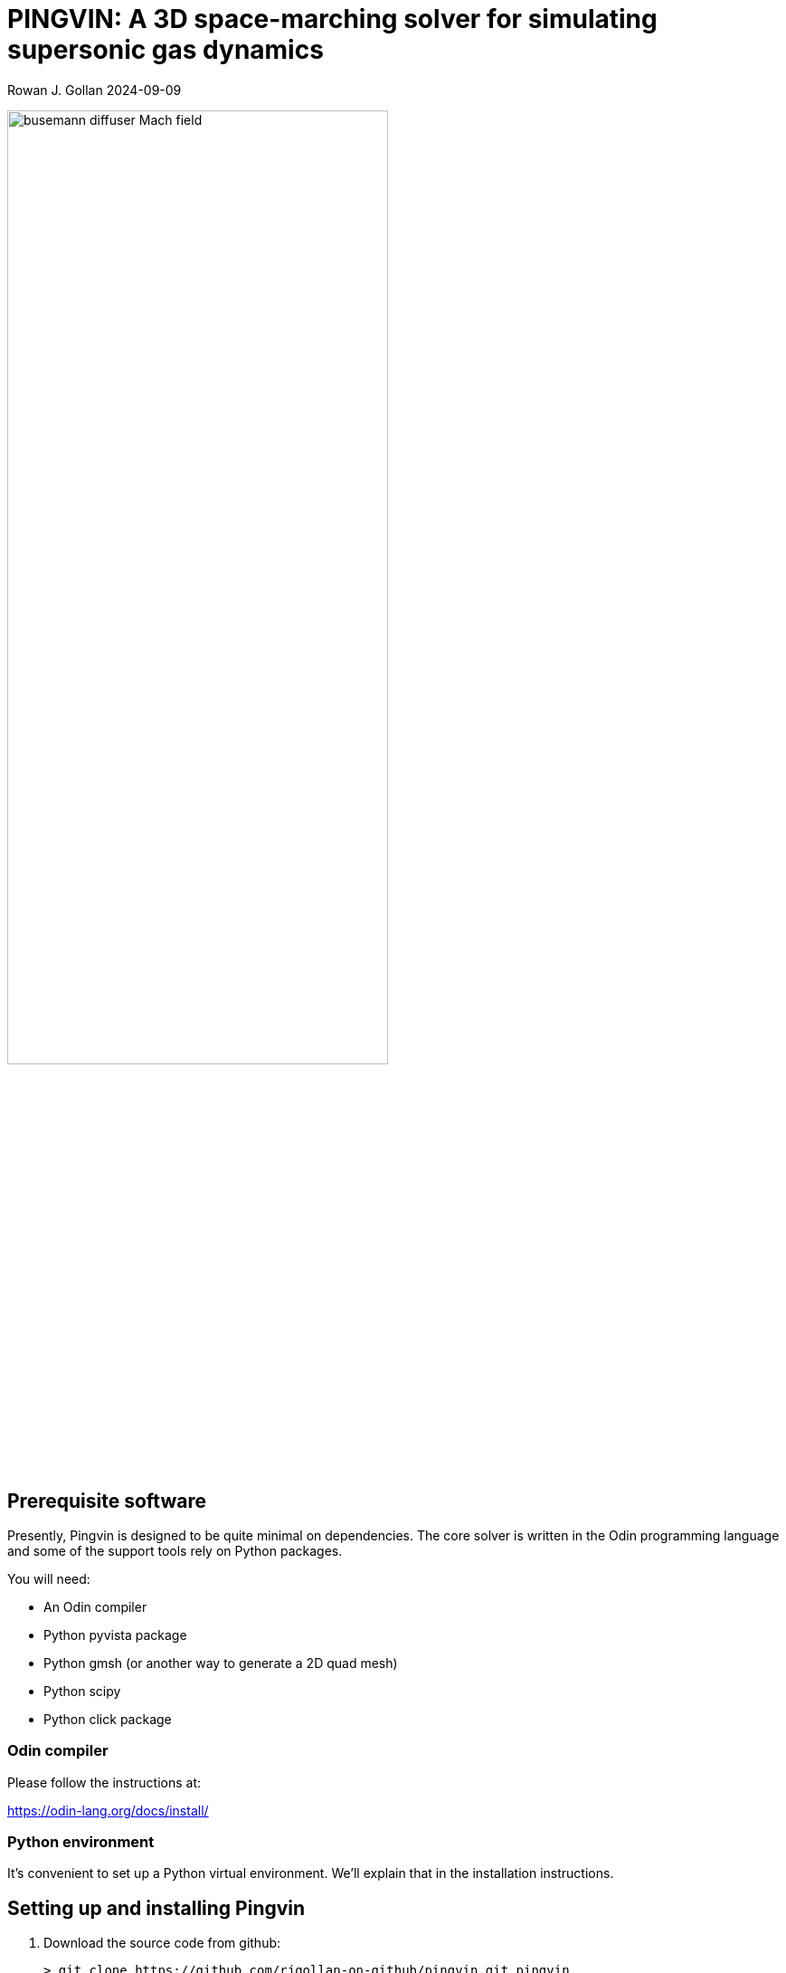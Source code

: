 = PINGVIN: A 3D space-marching solver for simulating supersonic gas dynamics

Rowan J. Gollan
2024-09-09

image::examples/diffuser-busemann/busemann-diffuser-Mach-field.png[align="center",width=70%]



== Prerequisite software

Presently, Pingvin is designed to be quite minimal on dependencies.
The core solver is written in the Odin programming language and some
of the support tools rely on Python packages.

You will need:

* An Odin compiler
* Python pyvista package
* Python gmsh (or another way to generate a 2D quad mesh)
* Python scipy
* Python click package

=== Odin compiler

Please follow the instructions at:

https://odin-lang.org/docs/install/

=== Python environment

It's convenient to set up a Python virtual environment.
We'll explain that in the installation instructions.

== Setting up and installing Pingvin

1. Download the source code from github:

   > git clone https://github.com/rjgollan-on-github/pingvin.git pingvin

2. Build the source

   > cd pingvin
   > make install

3. Set your environment variables in a `.bashrc` (or equivalent file for your platform)

    export PINGVIN=$HOME/pingvin
    export PATH=$PINGVIN/inst:$PATH

4. Set up a Python virtual environment and install required packages

   > python(3) -m venv py-env
   > source py-env/bin/activate
   > pip install pyvista
   > pip install gmsh
   > pip install scipy
   > pip install click

Use `python3` if your system doesn't provide a `python` command that points to a Python 3 installation.
You might need to re-login or source the `.bashrc` file to get your environment properly set.

==  Trying things out

Navigate to the Busemann diffuser example in pingvin/examples/diffuser-busemann, and follow the README.
Hopefully, you get an image something like the one at the top of this README.





